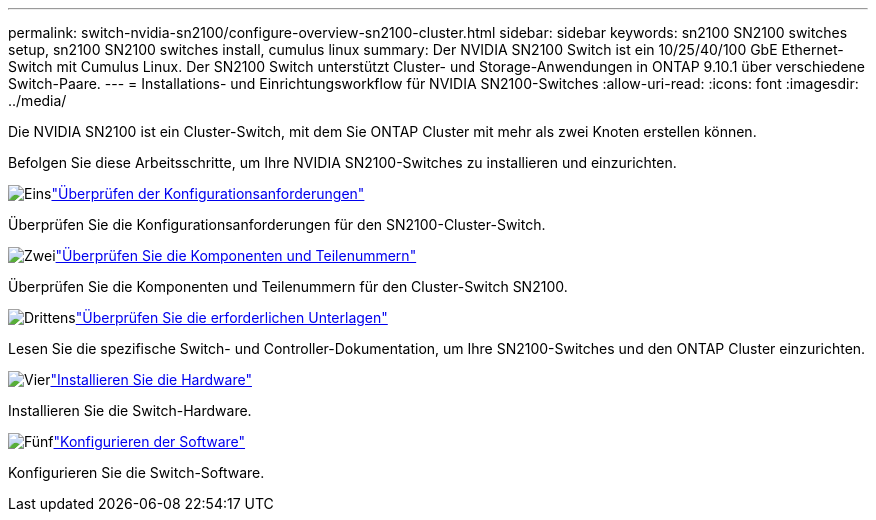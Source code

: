 ---
permalink: switch-nvidia-sn2100/configure-overview-sn2100-cluster.html 
sidebar: sidebar 
keywords: sn2100 SN2100 switches setup, sn2100 SN2100 switches install, cumulus linux 
summary: Der NVIDIA SN2100 Switch ist ein 10/25/40/100 GbE Ethernet-Switch mit Cumulus Linux. Der SN2100 Switch unterstützt Cluster- und Storage-Anwendungen in ONTAP 9.10.1 über verschiedene Switch-Paare. 
---
= Installations- und Einrichtungsworkflow für NVIDIA SN2100-Switches
:allow-uri-read: 
:icons: font
:imagesdir: ../media/


[role="lead"]
Die NVIDIA SN2100 ist ein Cluster-Switch, mit dem Sie ONTAP Cluster mit mehr als zwei Knoten erstellen können.

Befolgen Sie diese Arbeitsschritte, um Ihre NVIDIA SN2100-Switches zu installieren und einzurichten.

.image:https://raw.githubusercontent.com/NetAppDocs/common/main/media/number-1.png["Eins"]link:configure-reqs-sn2100-cluster.html["Überprüfen der Konfigurationsanforderungen"]
[role="quick-margin-para"]
Überprüfen Sie die Konfigurationsanforderungen für den SN2100-Cluster-Switch.

.image:https://raw.githubusercontent.com/NetAppDocs/common/main/media/number-2.png["Zwei"]link:components-sn2100-cluster.html["Überprüfen Sie die Komponenten und Teilenummern"]
[role="quick-margin-para"]
Überprüfen Sie die Komponenten und Teilenummern für den Cluster-Switch SN2100.

.image:https://raw.githubusercontent.com/NetAppDocs/common/main/media/number-3.png["Drittens"]link:required-documentation-sn2100-cluster.html["Überprüfen Sie die erforderlichen Unterlagen"]
[role="quick-margin-para"]
Lesen Sie die spezifische Switch- und Controller-Dokumentation, um Ihre SN2100-Switches und den ONTAP Cluster einzurichten.

.image:https://raw.githubusercontent.com/NetAppDocs/common/main/media/number-4.png["Vier"]link:install-hardware-workflow.html["Installieren Sie die Hardware"]
[role="quick-margin-para"]
Installieren Sie die Switch-Hardware.

.image:https://raw.githubusercontent.com/NetAppDocs/common/main/media/number-5.png["Fünf"]link:configure-software-overview-sn2100-cluster.html["Konfigurieren der Software"]
[role="quick-margin-para"]
Konfigurieren Sie die Switch-Software.
